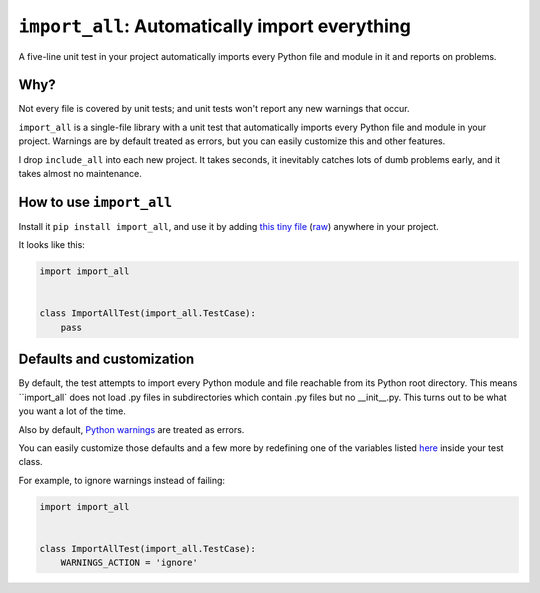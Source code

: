 ``import_all``: Automatically import everything
-------------------------------------------------------------

A five-line unit test in your project automatically imports
every Python file and module in it and reports on problems.

Why?
=====

Not every file is covered by unit tests; and unit tests won't report any new
warnings that occur.

``import_all`` is a single-file library with a unit test that automatically
imports every Python file and module in your project.  Warnings are by default
treated as errors, but you can easily customize this and other features.

I drop ``include_all`` into each new project.  It takes seconds, it inevitably
catches lots of dumb problems early, and it takes almost no maintenance.

How to use ``import_all``
==============================

Install it ``pip install import_all``, and use it by adding
`this tiny file <https://github.com/rec/import_all/blob/master/all_test.py>`_
(`raw <https://raw.githubusercontent.com/rec/import_all/master/all_test.py>`_)
anywhere in your project.

It looks like this:

.. code-block:: python

    import import_all


    class ImportAllTest(import_all.TestCase):
        pass


Defaults and customization
=============================

By default, the test attempts to import every Python module and file reachable
from its Python root directory.  This means ``import_all` does not load .py
files in subdirectories which contain .py files but no __init__.py.  This turns
out to be what you want a lot of the time.

Also by default, `Python warnings
<https://docs.python.org/3/library/warnings.html#the-warnings-filter>`_ are
treated as errors.

You can easily customize those defaults and a few more by redefining one of the
variables listed `here
<https://github.com/rec/import_all/blob/master/import_all.py#L18-L41>`_ inside
your test class.

For example, to ignore warnings instead of failing:

.. code-block:: python

    import import_all


    class ImportAllTest(import_all.TestCase):
        WARNINGS_ACTION = 'ignore'
